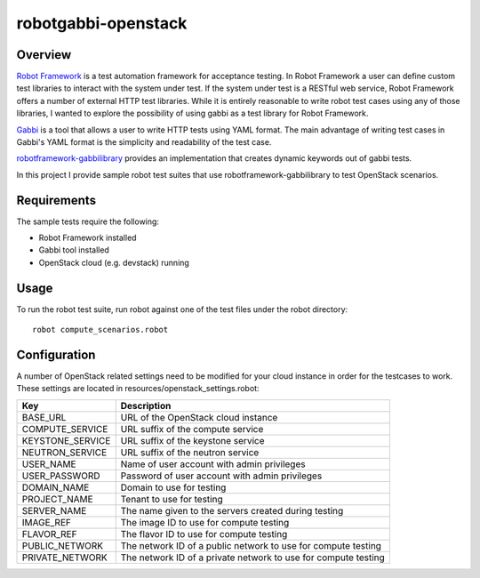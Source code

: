 robotgabbi-openstack
=========================================================

Overview
--------

`Robot Framework
<https://github.com/robotframework/robotframework>`_ is a test automation framework for acceptance testing.  In
Robot Framework a user can define custom test libraries to interact with the
system under test.  If the system under test is a RESTful web service, Robot
Framework offers a number of external HTTP test libraries.  While
it is entirely reasonable to write robot test cases using any of those
libraries, I wanted to explore the possibility of using gabbi as a test library
for Robot Framework.

`Gabbi <https://gabbi.readthedocs.io/>`_ is a tool that allows a user to write
HTTP tests using YAML format.  The main advantage of writing test cases in
Gabbi's YAML format is the simplicity and readability of the test case.

`robotframework-gabbilibrary <https://github.com/dkt26111/robotframework-gabbilibrary>`_
provides an implementation that creates dynamic keywords out of gabbi tests.

In this project I provide sample robot test suites that use robotframework-gabbilibrary
to test OpenStack scenarios.

Requirements
------------
The sample tests require the following:

* Robot Framework installed
* Gabbi tool installed
* OpenStack cloud (e.g. devstack) running

Usage
-----
To run the robot test suite, run robot against one of the test files under the
robot directory::

  robot compute_scenarios.robot

Configuration
-------------
A number of OpenStack related settings need to be modified for your cloud instance
in order for the testcases to work.  These settings are located in
resources/openstack_settings.robot:

===============================  ======================================================================================================================================
   Key                            Description
===============================  ======================================================================================================================================
BASE_URL                         URL of the OpenStack cloud instance
COMPUTE_SERVICE                  URL suffix of the compute service
KEYSTONE_SERVICE                 URL suffix of the keystone service
NEUTRON_SERVICE                  URL suffix of the neutron service
USER_NAME                        Name of user account with admin privileges
USER_PASSWORD                    Password of user account with admin privileges
DOMAIN_NAME                      Domain to use for testing
PROJECT_NAME                     Tenant to use for testing
SERVER_NAME                      The name given to the servers created during testing
IMAGE_REF                        The image ID to use for compute testing
FLAVOR_REF                       The flavor ID to use for compute testing
PUBLIC_NETWORK                   The network ID of a public network to use for compute testing
PRIVATE_NETWORK                  The network ID of a private network to use for compute testing
===============================  ======================================================================================================================================
